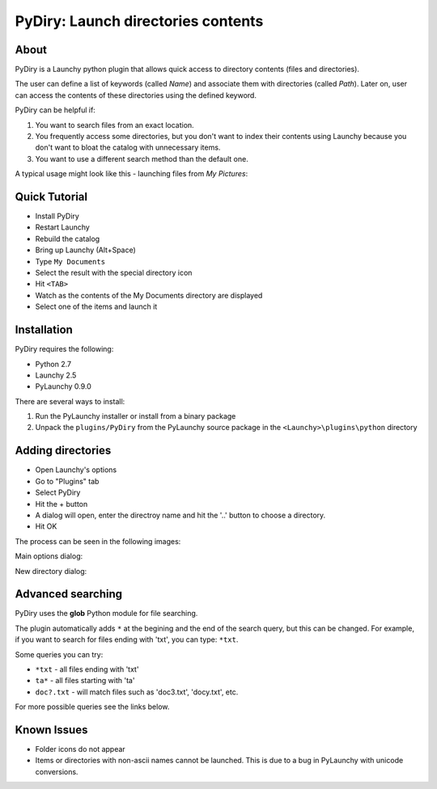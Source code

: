 .. _pydiry:

PyDiry: Launch directories contents
===========================================

About
------
PyDiry is a Launchy python plugin that allows quick access to directory 
contents (files and directories).

The user can define a list of keywords (called *Name*) and associate them with 
directories (called *Path*). Later on, user can access the contents of these 
directories using the defined keyword.

PyDiry can be helpful if:

1. You want to search files from an exact location.
2. You frequently access some directories, but you don't want to index their
   contents using Launchy because you don't want to bloat the catalog with
   unnecessary items.
3. You want to use a different search method than the default one.

A typical usage might look like this - launching files from *My Pictures*:

.. image:: ./images/PyDiry_usage.png

Quick Tutorial
----------------
* Install PyDiry
* Restart Launchy 
* Rebuild the catalog 
* Bring up Launchy (Alt+Space) 
* Type ``My Documents``
* Select the result with the special directory icon
* Hit ``<TAB>``
* Watch as the contents of the My Documents directory are displayed
* Select one of the items and launch it

Installation
---------------
PyDiry requires the following:

* Python 2.7
* Launchy 2.5
* PyLaunchy 0.9.0

There are several ways to install:

1. Run the PyLaunchy installer or install from a binary package
2. Unpack the ``plugins/PyDiry`` from the PyLaunchy source package 
   in the ``<Launchy>\plugins\python`` directory

Adding directories
-------------------
* Open Launchy's options
* Go to "Plugins" tab
* Select PyDiry
* Hit the + button
* A dialog will open, enter the directroy name and hit the '..' button to choose
  a directory.
* Hit OK
 
The process can be seen in the following images:

Main options dialog:

.. image:: ./images/PyDiry_options.png

New directory dialog:

.. image:: ./images/PyDiry_newdir.png

Advanced searching
-------------------
PyDiry uses the **glob** Python module for file searching.

The plugin automatically adds ``*`` at the begining and the end of the search
query, but this can be changed. For example, if you want to search for files
ending with 'txt', you can type: ``*txt``.

Some queries you can try:

* ``*txt`` - all files ending with 'txt'
* ``ta*`` - all files starting with 'ta'
* ``doc?.txt`` - will match files such as 'doc3.txt', 'docy.txt', etc.

For more possible queries see the links below.

.. seealso::

   `glob - Python Module of the Week <http://www.doughellmann.com/PyMOTW/glob/glob.html>`_
      File searching with the Python **glob** module.
    
   `glob -- Unix style pathname pattern expansion <http://docs.python.org/lib/module-glob.html>`_
      Documentation of the **glob** module from Python.

Known Issues
---------------
* Folder icons do not appear
* Items or directories with non-ascii names cannot be launched.
  This is due to a bug in PyLaunchy with unicode conversions.
